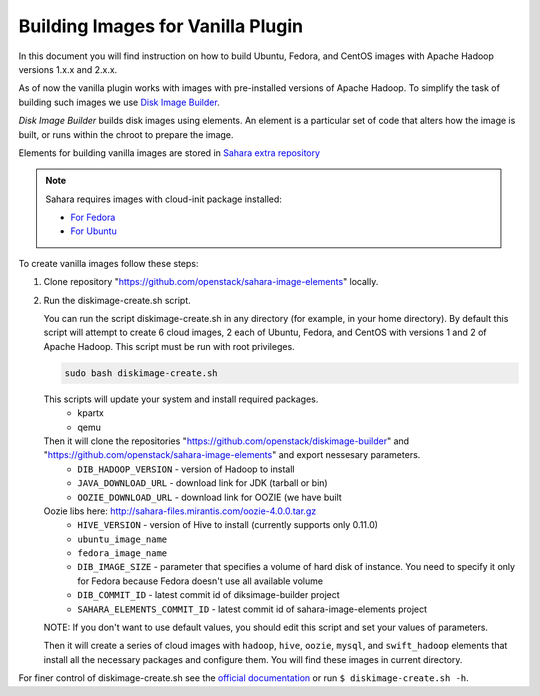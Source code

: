 .. _diskimage-builder-label:

Building Images for Vanilla Plugin
==================================

In this document you will find instruction on how to build Ubuntu, Fedora, and
CentOS images with Apache Hadoop versions 1.x.x and 2.x.x.

As of now the vanilla plugin works with images with pre-installed versions of
Apache Hadoop. To simplify the task of building such images we use
`Disk Image Builder <https://github.com/openstack/diskimage-builder>`_.

`Disk Image Builder` builds disk images using elements. An element is a
particular set of code that alters how the image is built, or runs within the
chroot to prepare the image.

Elements for building vanilla images are stored in
`Sahara extra repository <https://github.com/openstack/sahara-image-elements>`_

.. note::

   Sahara requires images with cloud-init package installed:

   * `For Fedora <http://pkgs.fedoraproject.org/cgit/cloud-init.git/>`_
   * `For Ubuntu <http://packages.ubuntu.com/precise/cloud-init>`_

To create vanilla images follow these steps:

1. Clone repository "https://github.com/openstack/sahara-image-elements" locally.

2. Run the diskimage-create.sh script.

   You can run the script diskimage-create.sh in any directory (for example, in
   your home directory). By default this script will attempt to create 6 cloud
   images, 2 each of Ubuntu, Fedora, and CentOS with versions 1 and 2 of Apache
   Hadoop. This script must be run with root privileges.

   .. sourcecode:: console

      sudo bash diskimage-create.sh

   This scripts will update your system and install required packages.
        * kpartx
        * qemu
   Then it will clone the repositories "https://github.com/openstack/diskimage-builder" and "https://github.com/openstack/sahara-image-elements" and export nessesary parameters.
        * ``DIB_HADOOP_VERSION`` - version of Hadoop to install
        * ``JAVA_DOWNLOAD_URL`` - download link for JDK (tarball or bin)
        * ``OOZIE_DOWNLOAD_URL`` - download link for OOZIE (we have built
   Oozie libs here: http://sahara-files.mirantis.com/oozie-4.0.0.tar.gz
        * ``HIVE_VERSION`` - version of Hive to install (currently supports only 0.11.0)
        * ``ubuntu_image_name``
        * ``fedora_image_name``
        * ``DIB_IMAGE_SIZE`` - parameter that specifies a volume of hard disk of
          instance. You need to specify it only for Fedora because Fedora doesn't use all available volume
        * ``DIB_COMMIT_ID`` - latest commit id of diksimage-builder project
        * ``SAHARA_ELEMENTS_COMMIT_ID`` - latest commit id of sahara-image-elements project

   NOTE: If you don't want to use default values, you should edit this script and set your values of parameters.

   Then it will create a series of cloud images with ``hadoop``, ``hive``,
   ``oozie``, ``mysql``, and ``swift_hadoop`` elements that install all the
   necessary packages and configure them. You will find these images in
   current directory.

For finer control of diskimage-create.sh see the `official documentation
<https://github.com/openstack/sahara-image-elements/blob/master/diskimage-create/README.rst>`_
or run ``$ diskimage-create.sh -h``.
